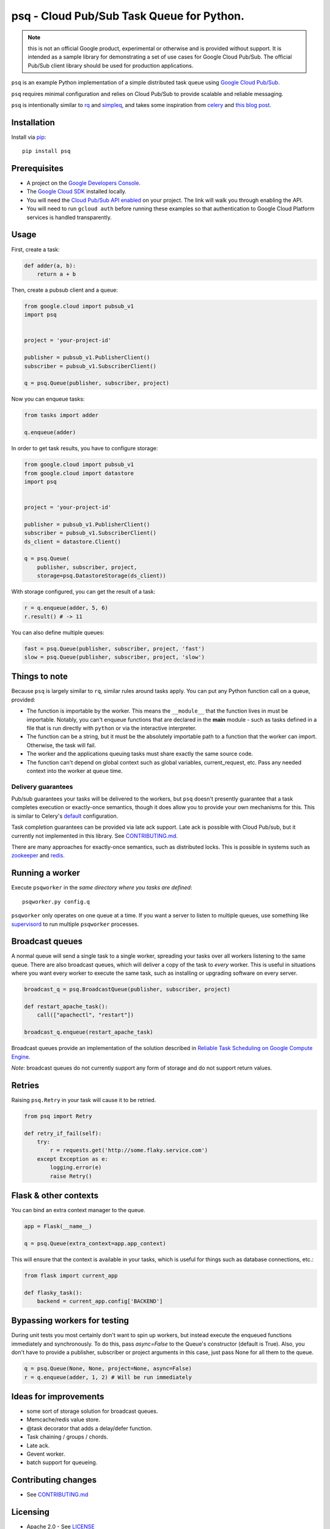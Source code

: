 psq - Cloud Pub/Sub Task Queue for Python.
==========================================

|Build Status| |Coverage Status| |PyPI Version|

.. Note:: this is not an official Google product, experimental or otherwise and
  is provided without support. It is intended as a sample library for
  demonstrating a set of use cases for Google Cloud Pub/Sub. The official
  Pub/Sub client library should be used for production applications.

``psq`` is an example Python implementation of a simple distributed task
queue using `Google Cloud Pub/Sub <https://cloud.google.com/pubsub/>`__.

``psq`` requires minimal configuration and relies on Cloud Pub/Sub to
provide scalable and reliable messaging.

``psq`` is intentionally similar to `rq <http://python-rq.org/>`__ and
`simpleq <https://github.com/rdegges/simpleq>`__, and takes some
inspiration from `celery <http://www.celeryproject.org/>`__ and `this
blog
post <http://jeffknupp.com/blog/2014/02/11/a-celerylike-python-task-queue-in-55-lines-of-code/>`__.

Installation
------------

Install via `pip <https://pypi.python.org/pypi/pip>`__:

::

    pip install psq

Prerequisites
-------------

-  A project on the `Google Developers
   Console <https://console.developers.google.com>`__.
-  The `Google Cloud SDK <https://cloud.google.com/sdk>`__ installed
   locally.
-  You will need the `Cloud Pub/Sub API
   enabled <https://console.developers.google.com/flows/enableapi?apiid=datastore,pubsub>`__
   on your project. The link will walk you through enabling the API.
-  You will need to run ``gcloud auth`` before running these examples so
   that authentication to Google Cloud Platform services is handled
   transparently.

Usage
-----

First, create a task:

.. code:: python

    def adder(a, b):
        return a + b

Then, create a pubsub client and a queue:

.. code:: python

    from google.cloud import pubsub_v1
    import psq


    project = 'your-project-id'

    publisher = pubsub_v1.PublisherClient()
    subscriber = pubsub_v1.SubscriberClient()

    q = psq.Queue(publisher, subscriber, project)

Now you can enqueue tasks:

.. code:: python

    from tasks import adder

    q.enqueue(adder)

In order to get task results, you have to configure storage:

.. code:: python

    from google.cloud import pubsub_v1
    from google.cloud import datastore
    import psq


    project = 'your-project-id'

    publisher = pubsub_v1.PublisherClient()
    subscriber = pubsub_v1.SubscriberClient()
    ds_client = datastore.Client()

    q = psq.Queue(
        publisher, subscriber, project,
        storage=psq.DatastoreStorage(ds_client))

With storage configured, you can get the result of a task:

.. code:: python

    r = q.enqueue(adder, 5, 6)
    r.result() # -> 11

You can also define multiple queues:

.. code:: python

    fast = psq.Queue(publisher, subscriber, project, 'fast')
    slow = psq.Queue(publisher, subscriber, project, 'slow')

Things to note
--------------

Because ``psq`` is largely similar to ``rq``, similar rules around tasks
apply. You can put any Python function call on a queue, provided:

-  The function is importable by the worker. This means the
   ``__module__`` that the function lives in must be importable.
   Notably, you can't enqueue functions that are declared in the
   **main** module - such as tasks defined in a file that is run
   directly with ``python`` or via the interactive interpreter.
-  The function can be a string, but it must be the absolutely importable path
   to a function that the worker can import. Otherwise, the task will fail.
-  The worker and the applications queuing tasks must share exactly the
   same source code.
-  The function can't depend on global context such as global variables,
   current\_request, etc. Pass any needed context into the worker at
   queue time.

Delivery guarantees
~~~~~~~~~~~~~~~~~~~

Pub/sub guarantees your tasks will be delivered to the workers, but
``psq`` doesn't presently guarantee that a task completes execution or
exactly-once semantics, though it does allow you to provide your own
mechanisms for this. This is similar to Celery's
`default <http://celery.readthedocs.org/en/latest/faq.html#faq-acks-late-vs-retry>`__
configuration.

Task completion guarantees can be provided via late ack support. Late
ack is possible with Cloud Pub/sub, but it currently not implemented in
this library. See `CONTRIBUTING.md`_.

There are many approaches for exactly-once semantics, such as
distributed locks. This is possible in systems such as
`zookeeper <http://zookeeper.apache.org/doc/r3.1.2/recipes.html#sc_recipes_Locks>`__
and `redis <http://redis.io/topics/distlock>`__.

Running a worker
----------------

Execute ``psqworker`` in the *same directory where you tasks are
defined*:

::

    psqworker.py config.q

``psqworker`` only operates on one queue at a time. If you want a server
to listen to multiple queues, use something like
`supervisord <http://supervisord.org/>`__ to run multiple ``psqworker``
processes.

Broadcast queues
----------------

A normal queue will send a single task to a single worker, spreading
your tasks over all workers listening to the same queue. There are also
broadcast queues, which will deliver a copy of the task to *every*
worker. This is useful in situations where you want every worker to
execute the same task, such as installing or upgrading software on every
server.

.. code:: python

    broadcast_q = psq.BroadcastQueue(publisher, subscriber, project)

    def restart_apache_task():
        call(["apachectl", "restart"])

    broadcast_q.enqueue(restart_apache_task)

Broadcast queues provide an implementation of the solution described in
`Reliable Task Scheduling on Google Compute
Engine <https://cloud.google.com/solutions/reliable-task-scheduling-compute-engine>`__.

*Note*: broadcast queues do not currently support any form of storage
and do not support return values.

Retries
-------

Raising ``psq.Retry`` in your task will cause it to be retried.

.. code:: python

    from psq import Retry

    def retry_if_fail(self):
        try:
            r = requests.get('http://some.flaky.service.com')
        except Exception as e:
            logging.error(e)
            raise Retry()

Flask & other contexts
----------------------

You can bind an extra context manager to the queue.

.. code:: python

    app = Flask(__name__)

    q = psq.Queue(extra_context=app.app_context)

This will ensure that the context is available in your tasks, which is
useful for things such as database connections, etc.:

.. code:: python

    from flask import current_app

    def flasky_task():
        backend = current_app.config['BACKEND']

Bypassing workers for testing
-----------------------------

During unit tests you most certainly don't want to spin up workers, but instead
execute the enqueued functions immediately and synchronously. To do this, pass
`async=False` to the Queue's constructor (default is True). Also, you don't have
to provide a publisher, subscriber or project arguments in this case,
just pass None for all them to the queue.

.. code:: python

    q = psq.Queue(None, None, project=None, async=False)
    r = q.enqueue(adder, 1, 2) # Will be run immediately



Ideas for improvements
----------------------

-  some sort of storage solution for broadcast queues.
-  Memcache/redis value store.
-  @task decorator that adds a delay/defer function.
-  Task chaining / groups / chords.
-  Late ack.
-  Gevent worker.
-  batch support for queueing.

Contributing changes
--------------------

-  See `CONTRIBUTING.md`_

Licensing
---------

- Apache 2.0 - See `LICENSE`_

.. _LICENSE: https://github.com/GoogleCloudPlatform/psq/blob/master/LICENSE
.. _CONTRIBUTING.md: https://github.com/GoogleCloudPlatform/psq/blob/master/CONTRIBUTING.md

.. |Build Status| image:: https://travis-ci.org/GoogleCloudPlatform/psq.svg
   :target: https://travis-ci.org/GoogleCloudPlatform/psq
.. |Coverage Status| image:: https://coveralls.io/repos/GoogleCloudPlatform/psq/badge.svg?branch=master&service=github
   :target: https://coveralls.io/github/GoogleCloudPlatform/psq?branch=master
.. |PyPI Version| image:: https://img.shields.io/pypi/v/psq.svg
   :target: https://pypi.python.org/pypi/psq
